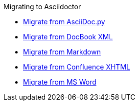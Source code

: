 .Migrating to Asciidoctor
** xref:migrate/from-asciidoc-python.adoc[Migrate from AsciiDoc.py]
** xref:migrate/from-docbook-xml.adoc[Migrate from DocBook XML]
** xref:migrate/from-markdown.adoc[Migrate from Markdown]
** xref:migrate/from-confluence-xhtml.adoc[Migrate from Confluence XHTML]
** xref:migrate/from-ms-word.adoc[Migrate from MS Word]
